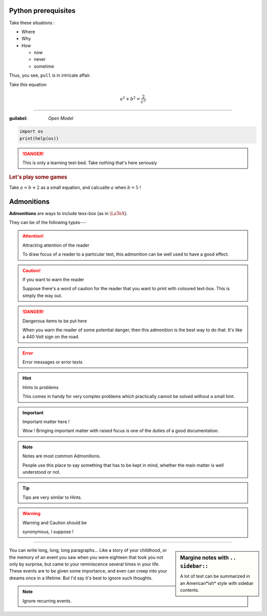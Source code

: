 Python prerequisites
--------------------

Take these situations :

- Where
- Why
- How

  + now
  + never
  + sometime

Thus, you see, ``pull`` is in intricate affair.

Take this equation 

.. math:: 
  
   a^2 + b^2 = \dfrac{2}{c^2}

-----

:guilabel: `Open Model`

.. code:: python

   import os
   print(help(os))

.. danger::

   This is only a learning test-bed.  
   Take nothing that's here seriously

.. rubric::  Let's play some games

Take :math:`a = b + 2` as a small equation, 
and calcualte :math:`a` when :math:`b = 5` !


Admonitions
-----------

**Admonitions** are ways to include texx-box
(as in :math:`\text{\LaTeX}`).

They can be of the following types---

.. attention:: Attracting attention of the reader

   To draw focus of a reader to a particular
   text, this admonition can be well used to 
   have a good effect.
   


.. caution:: If you want to warn the reader

   Suppose there's a word of caution for the reader
   that you want to print with coloured text-box.
   This is simply the way out.


.. danger:: Dangerous items to be put here

   When you warn the reader of some potential 
   danger, then this admonition is the best way
   to do that.  It's like a 440 Volt sign on 
   the road.


.. error:: Error messages or error texts


.. hint:: Hints to problems

   This comes in handy for very complex problems
   which practically cannot be solved without 
   a small hint.


.. important:: Important matter here !

   Wow !  Bringing important matter with raised
   focus is one of the duties of a good documentation.


.. note:: Notes are most common Admonitions.

   People use this place to say something that 
   has to be kept in mind, whether the main 
   matter is well understood or not.


.. tip:: Tips are very similar to Hints.


.. warning:: Warning and Caution should be

   synonymous, I suppose !


.. seealso:: Pointing to something that's 

   extra--- over and above the plain text.


----

.. sidebar:: Margine notes with ``.. sidebar::``

   A lot of text can be summarized in an 
   American*ish* style with sidebar contents.

You can write long, long, long paragraphs...
Like a story of your childhood, or the memory
of an event you saw when you were eighteen
that took you not only by surprise, but 
came to your reminiscence several times in
your life.  These events are to be given some
importance, and even can creep into your dreams
once in a lifetime. But I'd say it's best to
ignore such thoughts.

.. note:: Ignore recurring events.